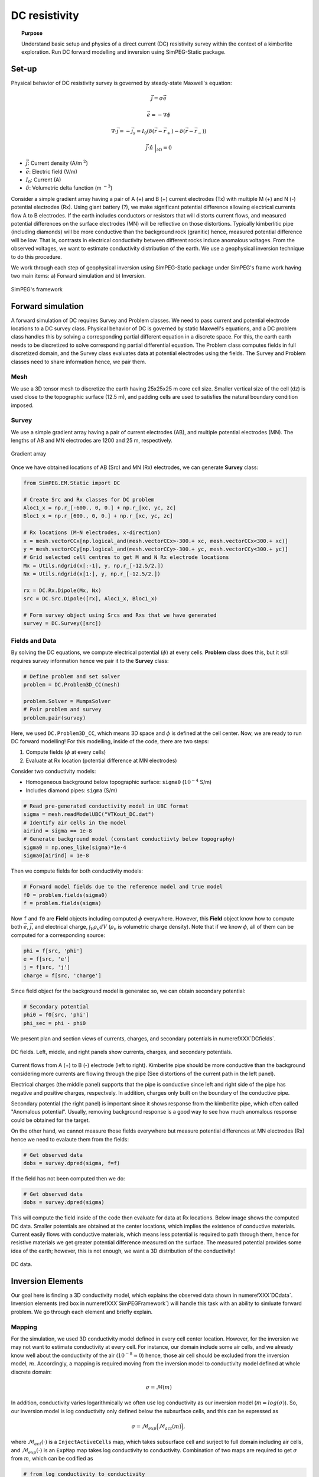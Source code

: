 .. _TKC_DC_story:

DC resistivity
==============

.. topic:: Purpose

    Understand basic setup and physics of a direct current (DC) resistivity survey within the context of a kimberlite exploration. Run DC forward modelling and inversion using SimPEG-Static package.

.. image:: images/tkc/dc.png
    :width: 80%
    :align: center

Set-up
------

Physical behavior of DC resistivity survey is governed by steady-state Maxwell's equation:

.. math::
    \vec{j} = \sigma \vec{e}

.. math::
    \vec{e} = -\nabla \phi

.. math::
    \nabla \cdot \vec{j} = -\vec{j}_s = I_0 (\delta(\vec{r}-\vec{r}_+)-\delta(\vec{r}-\vec{r}_-))

.. math::
    \vec{j} \cdot \hat{n} \ \Big|_{\partial \Omega} = 0


- :math:`\vec{j}`: Current density (A/m :math:`^2`)

- :math:`\vec{e}`: Electric field (V/m)

- :math:`I_0`: Current (A)

- :math:`\delta`: Volumetric delta function (m :math:`^{-3}`)


Consider a simple gradient array having a pair of A (+) and B (+) current electrodes (Tx) with multiple M (+) and N (-) potential electrodes (Rx). Using giant battery (?), we make significant potential difference allowing electrical currents flow A to B electrodes. If the earth includes conductors or resistors that will distorts current flows, and measured potential differences on the surface electrodes (MN) will be reflective on those distortions. Typically kimberlitic pipe (including diamonds) will be more conductive than the background rock (granitic) hence, measured potential difference will be low. That is, contrasts in electrical conductivity between different rocks induce anomalous voltages. From the observed voltages, we want to estimate conductivity distribution of the earth. We use a geophysical inversion technique to do this procedure.

We work through each step of geophysical inversion using SimPEG-Static package under SimPEG's frame work having two main items: a) Forward simulation and b) Inversion.

.. figure:: images/SimPEGFramework.png
    :width: 80%
    :align: center
    :name: SimPEGFramework

    SimPEG's framework


Forward simulation
------------------

A forward simulation of DC requires Survey and Problem classes. We need to pass current and potential electrode locations to a DC survey class. Physical behavior of DC is governed by static Maxwell's equations, and a DC problem class handles this by solving a corresponding partial different equation in a discrete space. For this, the earth earth needs to be discretized to solve corresponding partial differential equation. The Problem class computes fields in full discretized domain, and the Survey class evaluates data at potential electrodes using the fields. The Survey and Problem classes need to share information hence, we pair them.


Mesh
****

We use a 3D tensor mesh to discretize the earth having 25x25x25 m core cell size.
Smaller vertical size of the cell (dz) is used close to the topographic surface (12.5 m), and padding cells are used to satisfies the natural boundary condition imposed.

.. plot::

    from SimPEG import Mesh, np
    # Core cell sizes in x, y, and z
    csx, csy, csz = 25., 25., 25.
    # Number of core cells in each directiPon s
    ncx, ncy, ncz = 48, 48, 20
    # Number of padding cells to add in each direction
    npad = 7
    # Vectors of cell lengthts in each direction
    hx = [(csx,npad, -1.3),(csx,ncx),(csx,npad, 1.3)]
    hy = [(csy,npad, -1.3),(csy,ncy),(csy,npad, 1.3)]
    hz = [(csz,npad, -1.3),(csz,ncz), (csz/2.,6)]
    # Create mesh
    mesh = Mesh.TensorMesh([hx, hy, hz],x0="CCN")
    # Map mesh coordinates from local to UTM coordiantes
    xc = 300+5.57e5
    yc = 600+7.133e6
    zc = 425.
    mesh._x0 = mesh.x0 + np.r_[xc, yc, zc]
    mesh.plotSlice(np.ones(mesh.nC)*np.nan, grid=True)
    mesh.plotSlice(np.ones(mesh.nC)*np.nan, grid=True, normal="Y")
    plt.gca().set_aspect('equal')
    plt.show()


Survey
******

We use a simple gradient array having a pair of current electrodes (AB), and multiple potential electrodes (MN).  The lengths of AB and MN electrodes are 1200 and 25 m, respectively.


.. figure:: images/dc/GradientArray.png
    :align: center
    :width: 50%
    :name: GradientArray

    Gradient array

Once we have obtained locations of AB (Src) and MN (Rx) electrodes, we can generate **Survey** class:

.. code-block:: python

    from SimPEG.EM.Static import DC

    # Create Src and Rx classes for DC problem
    Aloc1_x = np.r_[-600., 0, 0.] + np.r_[xc, yc, zc]
    Bloc1_x = np.r_[600., 0, 0.] + np.r_[xc, yc, zc]

    # Rx locations (M-N electrodes, x-direction)
    x = mesh.vectorCCx[np.logical_and(mesh.vectorCCx>-300.+ xc, mesh.vectorCCx<300.+ xc)]
    y = mesh.vectorCCy[np.logical_and(mesh.vectorCCy>-300.+ yc, mesh.vectorCCy<300.+ yc)]
    # Grid selected cell centres to get M and N Rx electrode locations
    Mx = Utils.ndgrid(x[:-1], y, np.r_[-12.5/2.])
    Nx = Utils.ndgrid(x[1:], y, np.r_[-12.5/2.])

    rx = DC.Rx.Dipole(Mx, Nx)
    src = DC.Src.Dipole([rx], Aloc1_x, Bloc1_x)

    # Form survey object using Srcs and Rxs that we have generated
    survey = DC.Survey([src])


Fields and Data
***************

By solving the DC equations, we compute electrical potential (:math:`\phi`) at every cells. **Problem** class does this, but it still requires survey information hence we pair it to the **Survey** class:

.. code-block:: python

    # Define problem and set solver
    problem = DC.Problem3D_CC(mesh)

    problem.Solver = MumpsSolver
    # Pair problem and survey
    problem.pair(survey)

Here, we used ``DC.Problem3D_CC``, which means 3D space and :math:`\phi` is defined at the cell center. Now, we are ready to run DC forward modelling! For this modelling, inside of the code, there are two steps:

1. Compute fields (:math:`\phi` at every cells)
2. Evaluate at Rx location (potential difference at MN electrodes)

Consider two conductivity models:

- Homogeneous background below topographic surface: ``sigma0`` (:math:`10^{-4}` S/m)
- Includes diamond pipes: ``sigma`` (S/m)

.. code-block:: python

    # Read pre-generated conductivity model in UBC format
    sigma = mesh.readModelUBC("VTKout_DC.dat")
    # Identify air cells in the model
    airind = sigma == 1e-8
    # Generate background model (constant conductiivty below topography)
    sigma0 = np.ones_like(sigma)*1e-4
    sigma0[airind] = 1e-8

Then we compute fields for both conductivity models:

.. code-block:: python

    # Forward model fields due to the reference model and true model
    f0 = problem.fields(sigma0)
    f = problem.fields(sigma)

Now ``f`` and ``f0`` are **Field** objects including computed :math:`\phi` everywhere. However, this **Field** object know how to compute both :math:`\vec{e}`, :math:`\vec{j}`, and electrical charge, :math:`\int_V \rho_v dV` (:math:`\rho_v` is volumetric charge density). Note that if we know :math:`\phi`, all of them can be computed for a corresponding source:

.. code-block:: python

    phi = f[src, 'phi']
    e = f[src, 'e']
    j = f[src, 'j']
    charge = f[src, 'charge']

Since field object for the background model is generatec so, we can obtain secondary potential:

.. code-block:: python

    # Secondary potential
    phi0 = f0[src, 'phi']
    phi_sec = phi - phi0

We present plan and section views of currents, charges, and secondary potentials in numerefXXX`DCfields`.

.. figure:: images/dc/DCfields.png
    :align: center
    :width: 100%
    :name: DCfields

    DC fields. Left, middle, and right panels show currents, charges, and secondary potentials.

Current flows from A (+) to B (-) electrode (left to right). Kimberlite pipe should be more conductive than the background considering more currents are flowing through the pipe (See distortions of the current path in the left panel).

Electrical charges (the middle panel) supports that the pipe is conductive since left and right side of the pipe has negative and positive charges, respectvely. In addition, charges only built on the boundary of the conductive pipe.

Secondary potential (the right panel) is important since it shows response from the kimberlite pipe, which often called "Anomalous potential". Usually, removing background response is a good way to see how much anomalous response could be obtained for the target.

On the other hand, we cannot measure those fields everywhere but measure potential differences at MN electrodes (Rx) hence we need to evalaute them from the fields:

.. code-block:: python

    # Get observed data
    dobs = survey.dpred(sigma, f=f)

If the field has not been computed then we do:


.. code-block:: python

    # Get observed data
    dobs = survey.dpred(sigma)

This will compute the field inside of the code then evaluate for data at Rx locations. Below image shows the computed DC data. Smaller potentials are obtained at the center locations, which implies the existence of conductive materials. Current easily flows with conductive materials, which means less potential is required to path through them, hence for resistive materials we get greater potential difference measured on the surface. The measured potential provides some idea of the earth; however, this is not enough, we want a 3D distribution of the conductivity!

.. figure:: images/dc/DCdata.png
    :align: center
    :width: 50%
    :name: DCdata

    DC data.


Inversion Elements
------------------

Our goal here is finding a 3D conductivity model, which explains the observed data shown in numerefXXX`DCdata`. Inversion elements (red box in numerefXXX`SimPEGFramework`) will handle this task with an ability to simluate forward problem. We go through each element and briefly explain.

Mapping
*******

For the simulation, we used 3D conductivity model defined in every cell center location. However, for the inversion we may not want to estimate conductivity at every cell. For instance, our domain include some air cells, and we already know well about the conductivity of the air (:math:`10^{-8} \approx 0`) hence, those air cell should be excluded from the inversion model, :math:`m`. Accordingly, a mapping is required moving from the inversion model to conductivity model defined at whole discrete domain:

.. math::
    \sigma  = \mathcal{M}(m)

In addition, conductivity varies logarithmically we often use log conductivity as our inversion model (:math:`m = log (\sigma)`). So, our inversion model is log conductivity only defined below the subsurface cells, and this can be expressed as

.. math::

    \sigma = \mathcal{M}_{exp}\Big(\mathcal{M}_{act} (m)\Big),

where :math:`\mathcal{M}_{act}(\cdot)` is a ``InjectActiveCells`` map, which takes subsurface cell and surject to full domain including air cells, and :math:`\mathcal{M}_{exp}(\cdot)` is an ``ExpMap`` map takes log conductivity to conductivity. Combination of two maps are required to get :math:`\sigma` from :math:`m`, which can be codified as

.. code-block:: python

    # from log conductivity to conductivity
    expmap = Maps.ExpMap(mesh)
    # from subsurface cells to full 3D cells
    actmap = Maps.InjectActiveCells(mesh, ~airind, np.log(1e-8))
    mapping = expmap*actmap

Generated mapping should be passed to **Problem** class:

.. code-block:: python

    # Generate problem with mapping
    problem = DC.Problem3D_CC(mesh, mapping=mapping)

Data Misfit
***********

Finding a model explaining the observed data requires a measure between observed (:math:`\mathbf{d}^{obs}`) and predicted data (:math:`\mathbf{d}^{dpred}`):

.. math::

    \phi_d = 0.5\| \mathbf{W}_d (\mathbf{d}^{pred}-\mathbf{d}^{obs})\|^2_2,

where :math:`\mathbf{W}_d = \mathbf{diag}( \frac{1}{\% | \mathbf{d}^{obs} |+\epsilon} )` is the data weighting matrix. Uncertainty in the observed data is approximated as :math:`\% | \mathbf{d}^{obs} |+\epsilon`.

.. code-block:: python

    # percentage and floor for uncertainty in the observed data
    std, eps = 0.05, 1e-3
    survey.std = std
    survey.eps = eps
    survey.dobs = dobs

    # Define datamisfit portion of objective function
    dmisfit = DataMisfit.l2_DataMisfit(survey)


Regularization
**************

Objective function includes both data misfit and regularization term, :math:`\phi_m` :

.. math::

    \phi = \phi_d + \beta \phi_m

We use Tiknov-style regularization including both smoothness and smallness terms. For further details of this See XXX.

In addition, considering the geometry of the gradient array: a single source and distributed receivers, this specific DC survey may not have much depth resolution similar to magnetic and gravity data. Depth weighting (:math:`\frac{1}{(z-z_0)^3}`) is often used to handle this. And with this weight we form **Regularization** class:

.. code-block:: python

    # Depth weighting
    depth = 1./(abs(mesh.gridCC[:,2]-zc))**1.5
    depth = depth/depth.max()

    # Define regulatization (model objective function)
    reg = Regularization.Simple(mesh, mapping=regmap, indActive=~airind)
    reg.wght = depth[~airind]
    reg.alpha_s = 1e-1
    reg.alpha_x = 1.
    reg.alpha_y = 1.
    reg.alpha_z = 1.

Optimization
************

To minimize the objective function, an optimization scheme is required. **Optimization** class handles this, and we use Inexact Gauss Newton Scheme CITExxx.

.. code-block:: python

    opt = Optimization.InexactGaussNewton(maxIter = 20)


InvProblem
**********

Both **DatamMisfit** and **Regularization** classes are created, and an **Optimiztion** is chosen. Still, they need to be declared as a minimization problem:

.. math::

    \text{minimize} \ \phi_d + \beta \phi_m \ \\
    s.t. \ \text{some constratins}

**InvProblem** class can be set with **DatamMisfit**,  **Regularization** and **Optimiztion** classes.

.. code-block:: python

    invProb = InvProblem.BaseInvProblem(dmisfit, reg, opt)

Inversion
*********

We have stated our inverse problem, but a conductor is required, who directs our inverse problem. **Directives** conducts our **Inversion**. For instance, the trade-off parameter, :math:`\beta` needs to be estimated, and sometimes cooled in the inversion iterations. A target misfit is need to be set usually upon discrepancy principle (:math:`\phi_d^\ast = 0.5 N_d`, where :math:`N_d` is the number of data).

.. code-block:: python

    # Define Directives
    betaest = Directives.BetaEstimate_ByEig(beta0_ratio=1e0)
    beta = Directives.BetaSchedule(coolingFactor=5, coolingRate=2)
    target = Directives.TargetMisfit()

    # Define Inversion class
    inv = Inversion.BaseInversion(invProb, directiveList=[beta, betaest, target])

Run
***

Now we all set. Initial model is assumed to be homogenous.

.. code-block:: python

    # Create inital and reference model (1e-4 S/m)
    m0 = np.ones(mesh.nC)[~airind]*np.log(1e-4)

    # Run inversion
    mopt = inv.run(m0)

Inversion reached to the target misfit, hence we fit the observed data.

.. figure:: images/dc/DCObsPred.png
    :align: center
    :width: 100%
    :name: DCObsPred

    Observed and Predicted DC data.

A 3D conductivity model is recovered and compared with the true conductivity model. A conductive pipe at depth is recovered!

.. figure:: images/dc/Cond3D.png
    :align: center
    :width: 80%
    :name: Cond3D

    True and recovered conductivity models.

.. _SimPEG: http://simpeg.xyz

